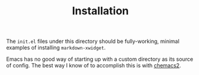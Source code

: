 #+TITLE: Installation

The =init.el= files under this directory should be fully-working, minimal
examples of installing =markdown-xwidget=.

Emacs has no good way of starting up with a custom directory as its source of
config. The best way I know of to accomplish this is with [[https://github.com/plexus/chemacs2][chemacs2]].
